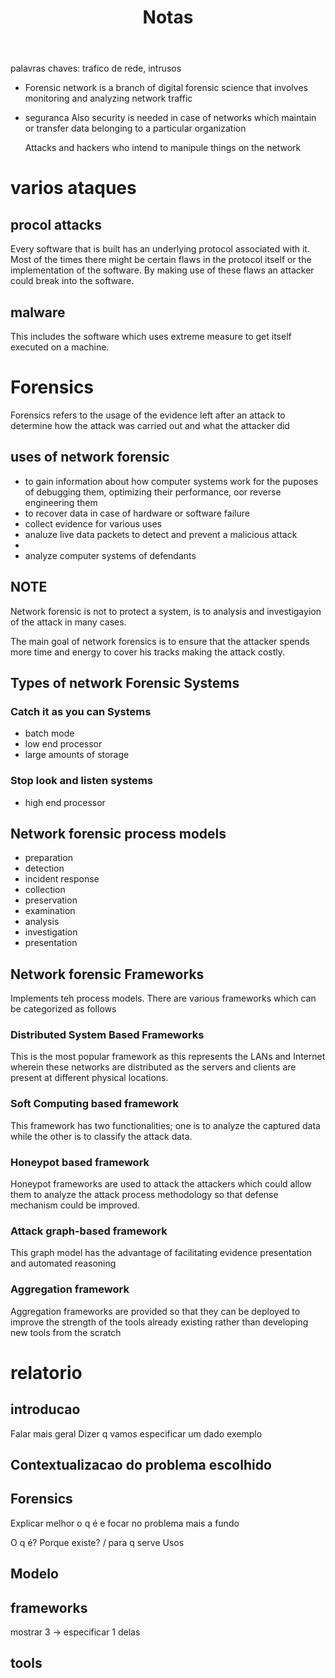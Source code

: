 #+TITLE: Notas

palavras chaves: trafico de rede, intrusos

+ Forensic network is a branch of digital forensic science that involves monitoring and analyzing network traffic

+ seguranca
  Also security is needed in case of networks which maintain or transfer data belonging to a particular organization

  Attacks and hackers who intend to manipule things on the network

* varios ataques
** procol attacks
Every software that is built has an underlying protocol associated with it. Most of the times
there might be certain flaws in the protocol itself or the implementation of the software. By
making use of these flaws an attacker could break into the software.


** malware
This includes the software which uses extreme measure to get itself executed on a machine.

* Forensics
Forensics refers to the usage of the evidence left after an attack to determine how the attack was
carried out and what the attacker did

** uses of network forensic
+ to gain information about how computer systems work for the puposes of debugging them, optimizing their performance, oor reverse engineering them
+ to recover data in case of hardware or software failure
+ collect evidence for various uses
+ analuze live data packets to detect and prevent a malicious attack
+
+ analyze computer systems of defendants

** NOTE
Network forensic is not to protect a system, is to analysis and investigayion of the attack in many cases.

The main goal of network forensics is to ensure that the attacker spends more time and
energy to cover his tracks making the attack costly.

** Types of network Forensic Systems
*** Catch it as you can Systems
+ batch mode
+ low end processor
+ large amounts of storage
*** Stop look and listen systems
+ high end processor

** Network forensic process models
+ preparation
+ detection
+ incident response
+ collection
+ preservation
+ examination
+ analysis
+ investigation
+ presentation
** Network forensic Frameworks
Implements teh process models.
There are various frameworks which can be categorized as follows
*** Distributed System Based Frameworks
This is the most popular framework as this represents the LANs and Internet wherein these
networks are distributed as the servers and clients are present at different physical locations.

*** Soft Computing based framework
This framework has two functionalities; one is to analyze the captured data while the other is to
classify the attack data.

*** Honeypot based framework
Honeypot frameworks are used to attack the attackers which could allow them to analyze the attack
process methodology so that defense mechanism could be improved.

*** Attack graph-based framework
This graph model has the advantage of facilitating evidence presentation and automated reasoning

*** Aggregation framework
Aggregation frameworks are provided so that they can be deployed to improve the strength of the tools already existing rather than developing new tools from the scratch

* relatorio
** introducao
Falar mais geral
Dizer q vamos especificar um dado exemplo
** Contextualizacao do problema escolhido
** Forensics
Explicar melhor o q é e focar no problema mais a fundo

O q é?
Porque existe? / para q serve
Usos
** Modelo
** frameworks
mostrar 3 -> especificar 1 delas
** tools
